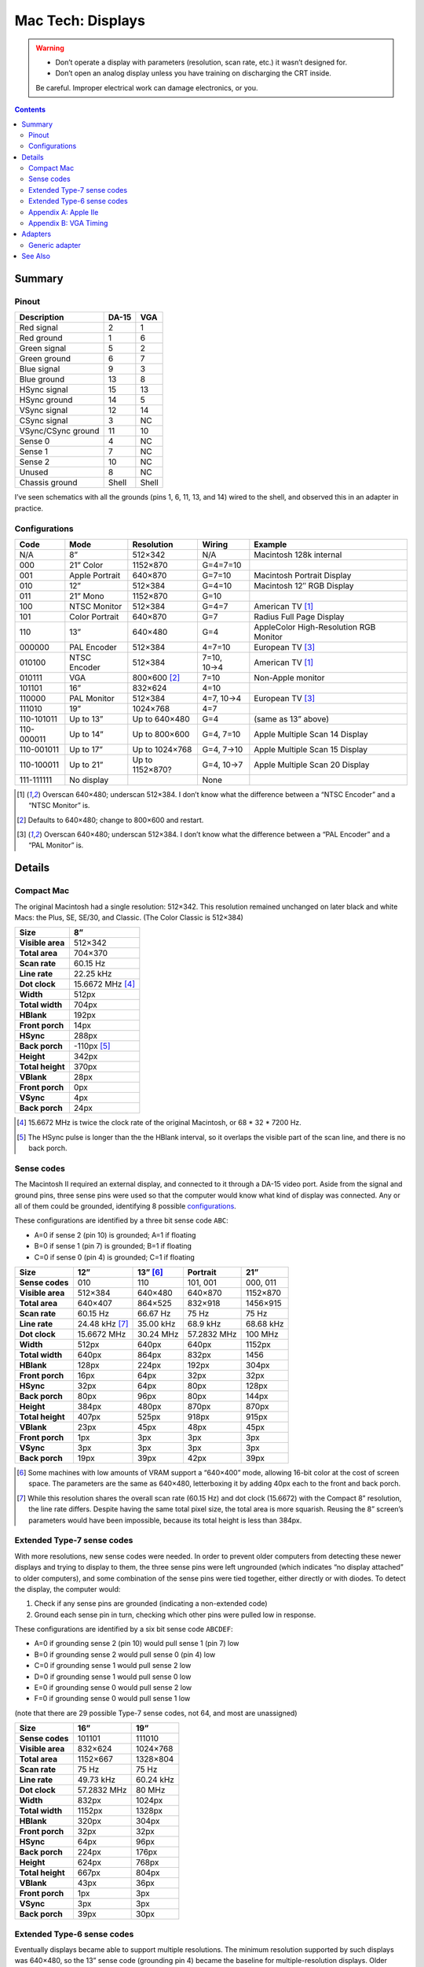 Mac Tech: Displays
==================

.. warning::

   *  Don’t operate a display with parameters (resolution, scan rate, etc.) it wasn’t designed for.
   *  Don’t open an analog display unless you have training on discharging the CRT inside.

   Be careful. Improper electrical work can damage electronics, or you.

.. contents::

Summary
-------

Pinout
~~~~~~

.. table::
   :widths: auto

   ================== ===== =====
   Description        DA-15 VGA
   ================== ===== =====
   Red signal         2     1
   Red ground         1     6
   Green signal       5     2
   Green ground       6     7
   Blue signal        9     3
   Blue ground        13    8
   HSync signal       15    13
   HSync ground       14    5
   VSync signal       12    14
   CSync signal       3     NC
   VSync/CSync ground 11    10
   Sense 0            4     NC
   Sense 1            7     NC
   Sense 2            10    NC
   Unused             8     NC
   Chassis ground     Shell Shell
   ================== ===== =====

I’ve seen schematics with all the grounds (pins 1, 6, 11, 13, and 14)
wired to the shell, and observed this in an adapter in practice.

Configurations
~~~~~~~~~~~~~~

.. table::
   :widths: auto

   ==========  ==============  ===============  ===========  ==============================
   Code        Mode            Resolution       Wiring       Example
   ==========  ==============  ===============  ===========  ==============================
   N/A         8”              512×342          N/A          Macintosh 128k internal
   ----------  --------------  ---------------  -----------  ------------------------------
   000         21” Color       1152×870         G=4=7=10
   001         Apple Portrait  640×870          G=7=10       Macintosh Portrait Display
   010         12”             512×384          G=4=10       Macintosh 12″ RGB Display
   011         21” Mono        1152×870         G=10
   100         NTSC Monitor    512×384          G=4=7        American TV [#ntsc]_
   101         Color Portrait  640×870          G=7          Radius Full Page Display
   110         13”             640×480          G=4          AppleColor High-Resolution RGB Monitor
   ----------  --------------  ---------------  -----------  ------------------------------
   000000      PAL Encoder     512×384          4=7=10       European TV [#pal]_
   010100      NTSC Encoder    512×384          7=10, 10→4   American TV [#ntsc]_
   010111      VGA             800×600 [#vga]_  7=10         Non-Apple monitor
   101101      16”             832×624          4=10
   110000      PAL Monitor     512×384          4=7, 10→4    European TV [#pal]_
   111010      19”             1024×768         4=7
   ----------  --------------  ---------------  -----------  ------------------------------
   110-101011  Up to 13”       Up to 640×480    G=4          (same as 13” above)
   110-000011  Up to 14”       Up to 800×600    G=4, 7=10    Apple Multiple Scan 14 Display
   110-001011  Up to 17”       Up to 1024×768   G=4, 7→10    Apple Multiple Scan 15 Display
   110-100011  Up to 21”       Up to 1152×870?  G=4, 10→7    Apple Multiple Scan 20 Display
   ----------  --------------  ---------------  -----------  ------------------------------
   111-111111  No display                       None
   ==========  ==============  ===============  ===========  ==============================

.. [#ntsc] Overscan 640×480; underscan 512×384. I don’t know what the
   difference between a “NTSC Encoder” and a “NTSC Monitor” is.
.. [#vga] Defaults to 640×480; change to 800×600 and restart.
.. [#pal] Overscan 640×480; underscan 512×384. I don’t know what the
   difference between a “PAL Encoder” and a “PAL Monitor” is.

Details
-------

Compact Mac
~~~~~~~~~~~

The original Macintosh had a single resolution: 512×342. This resolution
remained unchanged on later black and white Macs: the Plus, SE, SE/30,
and Classic. (The Color Classic is 512×384)

.. list-table::
   :widths: auto
   :header-rows: 1
   :stub-columns: 1

   * * Size
     * 8”
   * * Visible area
     * 512×342
   * * Total area
     * 704×370
   * * Scan rate
     * 60.15 Hz
   * * Line rate
     * 22.25 kHz
   * * Dot clock
     * 15.6672 MHz [#15.6672]_
   * * Width
     * 512px
   * * Total width
     * 704px
   * * HBlank
     * 192px
   * * Front porch
     * 14px
   * * HSync
     * 288px
   * * Back porch
     * -110px [#neg-porch]_
   * * Height
     * 342px
   * * Total height
     * 370px
   * * VBlank
     * 28px
   * * Front porch
     * 0px
   * * VSync
     * 4px
   * * Back porch
     * 24px

.. [#15.6672] 15.6672 MHz is twice the clock rate of the original
   Macintosh, or 68 * 32 * 7200 Hz.
.. [#neg-porch] The HSync pulse is longer than the the HBlank interval,
   so it overlaps the visible part of the scan line, and there is no
   back porch.

Sense codes
~~~~~~~~~~~

The Macintosh II required an external display, and connected to it
through a DA-15 video port. Aside from the signal and ground pins, three
sense pins were used so that the computer would know what kind of
display was connected. Any or all of them could be grounded, identifying
8 possible configurations_.

These configurations are identified by a three bit sense code ``ABC``:

* A=0 if sense 2 (pin 10) is grounded; A=1 if floating
* B=0 if sense 1 (pin 7) is grounded; B=1 if floating
* C=0 if sense 0 (pin 4) is grounded; C=1 if floating

.. list-table::
   :widths: auto
   :header-rows: 1
   :stub-columns: 1

   * * Size
     * 12”
     * 13” [#640x400]_
     * Portrait
     * 21”
   * * Sense codes
     * 010
     * 110
     * 101, 001
     * 000, 011
   * * Visible area
     * 512×384
     * 640×480
     * 640×870
     * 1152×870
   * * Total area
     * 640×407
     * 864×525
     * 832×918
     * 1456×915
   * * Scan rate
     * 60.15 Hz
     * 66.67 Hz
     * 75 Hz
     * 75 Hz
   * * Line rate
     * 24.48 kHz [#24.48]_
     * 35.00 kHz
     * 68.9 kHz
     * 68.68 kHz
   * * Dot clock
     * 15.6672 MHz
     * 30.24 MHz
     * 57.2832 MHz
     * 100 MHz
   * * Width
     * 512px
     * 640px
     * 640px
     * 1152px
   * * Total width
     * 640px
     * 864px
     * 832px
     * 1456
   * * HBlank
     * 128px
     * 224px
     * 192px
     * 304px
   * * Front porch
     * 16px
     * 64px
     * 32px
     * 32px
   * * HSync
     * 32px
     * 64px
     * 80px
     * 128px
   * * Back porch
     * 80px
     * 96px
     * 80px
     * 144px
   * * Height
     * 384px
     * 480px
     * 870px
     * 870px
   * * Total height
     * 407px
     * 525px
     * 918px
     * 915px
   * * VBlank
     * 23px
     * 45px
     * 48px
     * 45px
   * * Front porch
     * 1px
     * 3px
     * 3px
     * 3px
   * * VSync
     * 3px
     * 3px
     * 3px
     * 3px
   * * Back porch
     * 19px
     * 39px
     * 42px
     * 39px

.. [#640x400] Some machines with low amounts of VRAM support a “640×400”
   mode, allowing 16-bit color at the cost of screen space. The
   parameters are the same as 640×480, letterboxing it by adding 40px
   each to the front and back porch.
.. [#24.48] While this resolution shares the overall scan rate (60.15
   Hz) and dot clock (15.6672) with the Compact 8” resolution, the
   line rate differs. Despite having the same total pixel size, the
   total area is more squarish. Reusing the 8” screen’s parameters would
   have been impossible, because its total height is less than 384px.

Extended Type-7 sense codes
~~~~~~~~~~~~~~~~~~~~~~~~~~~

With more resolutions, new sense codes were needed. In order to prevent
older computers from detecting these newer displays and trying to
display to them, the three sense pins were left ungrounded (which
indicates “no display attached” to older computers), and some
combination of the sense pins were tied together, either directly or
with diodes. To detect the display, the computer would:

1. Check if any sense pins are grounded (indicating a non-extended code)
2. Ground each sense pin in turn, checking which other pins were pulled
   low in response.

These configurations are identified by a six bit sense code ``ABCDEF``:

* A=0 if grounding sense 2 (pin 10) would pull sense 1 (pin 7) low
* B=0 if grounding sense 2 would pull sense 0 (pin 4) low
* C=0 if grounding sense 1 would pull sense 2 low
* D=0 if grounding sense 1 would pull sense 0 low
* E=0 if grounding sense 0 would pull sense 2 low
* F=0 if grounding sense 0 would pull sense 1 low

(note that there are 29 possible Type-7 sense codes, not 64, and most
are unassigned)

.. list-table::
   :widths: auto
   :header-rows: 1
   :stub-columns: 1

   * * Size
     * 16”
     * 19”
   * * Sense codes
     * 101101
     * 111010
   * * Visible area
     * 832×624
     * 1024×768
   * * Total area
     * 1152×667
     * 1328×804
   * * Scan rate
     * 75 Hz
     * 75 Hz
   * * Line rate
     * 49.73 kHz
     * 60.24 kHz
   * * Dot clock
     * 57.2832 MHz
     * 80 MHz
   * * Width
     * 832px
     * 1024px
   * * Total width
     * 1152px
     * 1328px
   * * HBlank
     * 320px
     * 304px
   * * Front porch
     * 32px
     * 32px
   * * HSync
     * 64px
     * 96px
   * * Back porch
     * 224px
     * 176px
   * * Height
     * 624px
     * 768px
   * * Total height
     * 667px
     * 804px
   * * VBlank
     * 43px
     * 36px
   * * Front porch
     * 1px
     * 3px
   * * VSync
     * 3px
     * 3px
   * * Back porch
     * 39px
     * 30px

Extended Type-6 sense codes
~~~~~~~~~~~~~~~~~~~~~~~~~~~

Eventually displays became able to support multiple resolutions. The
minimum resolution supported by such displays was 640×480, so the 13”
sense code (grounding pin 4) became the baseline for multiple-resolution
displays. Older computers would detect multiple scan monitors as 640×480
displays. For larger resolutions, pins 7 and 10 were connected:

1. Directly for 14” (max 832×624) [#both]_
2. With a diode from 7 to 10 for 17” (max 1024×768)
3. With a diode from 10 to 7 for 21” (max 1152×870)

These configurations are identified by a nine-bit sense code: three bits
indicating which pins are grounded (always 110 in practice) plus a six
bit Type-7 sense code.

.. [#both] VGA adapters may handle this by connecting a diode in both
   directions. This is fine. It’s convenient when such adapters already
   have dip switches to diodes for the larger resolutions.

Appendix A: Apple IIe
~~~~~~~~~~~~~~~~~~~~~

Machines that can host an Apple IIe card are capable of outputting
560×384, which is double the IIe’s 280×192 “Hi Resolution” graphics
mode. It shares its vertical parameters with the standard Macintosh
512×384 mode, but runs with a faster dot clock.

.. list-table::
   :widths: auto
   :header-rows: 1
   :stub-columns: 1

   * * Size
     * 12”
     * Quad Hi-Res
   * * Visible area
     * 512×384
     * 560×384
   * * Total area
     * 640×407
     * 704×407
   * * Scan rate
     * 60.15 Hz
     * 60.15 Hz
   * * Line rate
     * 24.48 kHz
     * 24.48 kHz
   * * Dot clock
     * 15.6672 MHz
     * 17.2340 MHz
   * * Width
     * 512px
     * 560px
   * * Total width
     * 640px
     * 704px
   * * HBlank
     * 128px
     * 144px
   * * Front porch
     * 16px
     * 16px
   * * HSync
     * 32px
     * 48px
   * * Back porch
     * 80px
     * 80px
   * * Height
     * 384px
     * 384px
   * * Total height
     * 407px
     * 407px
   * * VBlank
     * 23px
     * 23px
   * * Front porch
     * 1px
     * 1px
   * * VSync
     * 3px
     * 3px
   * * Back porch
     * 19px
     * 19px

Appendix B: VGA Timing
~~~~~~~~~~~~~~~~~~~~~~

For comparison, here are the standard timings for VGA resolutions at 60
Hz:

.. list-table::
   :widths: auto
   :header-rows: 1
   :stub-columns: 1

   * * Size
     * VGA
     * SVGA
     * XGA
   * * Visible area
     * 640×480
     * 800×600
     * 1024×768
   * * Total area
     * 800×525
     * 1056×628
     * 1344×806
   * * Scan rate
     * 60 Hz
     * 60 Hz
     * 60 Hz
   * * Line rate
     * 31.46875 kHz
     * 37.8787… kHz
     * 48.3630… kHz
   * * Dot clock
     * 25.175 MHz
     * 40 MHz
     * 65 MHz
   * * Width
     * 640px
     * 800px
     * 1024px
   * * Total width
     * 800px
     * 1056px
     * 1344px
   * * HBlank
     * 160px
     * 256px
     * 320px
   * * Front porch
     * 16px
     * 40px
     * 24px
   * * HSync
     * 96px
     * 128px
     * 136px
   * * Back porch
     * 48px
     * 88px
     * 160px
   * * Height
     * 480px
     * 600px
     * 768px
   * * Total height
     * 525px
     * 628px
     * 806px
   * * VBlank
     * 45px
     * 28px
     * 38px
   * * Front porch
     * 10px
     * 1px
     * 3px
   * * VSync
     * 2px
     * 4px
     * 6px
   * * Back porch
     * 33px
     * 23px
     * 29px

Adapters
--------

Generic adapter
~~~~~~~~~~~~~~~

.. image:: images/display-adapter.svg
   :width: 100%

For a VGA adapter:

1. Omit the dip switches and diodes.
2. Wire Sense1 and Sense2 (DA-15 pins 7 and 10) together directly.

For a multi-scan adapter:

1. Omit the dip switches.
2. Wire VGAGnd and Sense0 (D-15 pin 4 and ground) together directly.
3. Connect Sense1 and Sense2 (DA-15 pins 7 and 10) according to the
   maximum resolution of the display:

   * 1152×870: diode with cathode on Sense1 (DA-15 pin 7)
   * 1024×768: diode with cathode on Sense2 (DA-15 pin 10)
   * 832×624: wire pins together directly
   * 640×480: no diodes

See Also
--------

* http://mirror.informatimago.com/next/developer.apple.com/technotes/hw/pdf/hw_30.pdf
* http://www.saragossa.net/intfcing.html
* http://www.codesrc.com/mediawiki/index.php/Macintosh_VGA
* http://www.3dexpress.de/displayconfigx/timings.html
* http://mirror.informatimago.com/next/developer.apple.com/documentation/Hardware/Developer_Notes/Macintosh_CPUs-68K_Desktop/Mac_LC_III.pdf

..  -*- tab-width: 3; fill-column: 72 -*-
